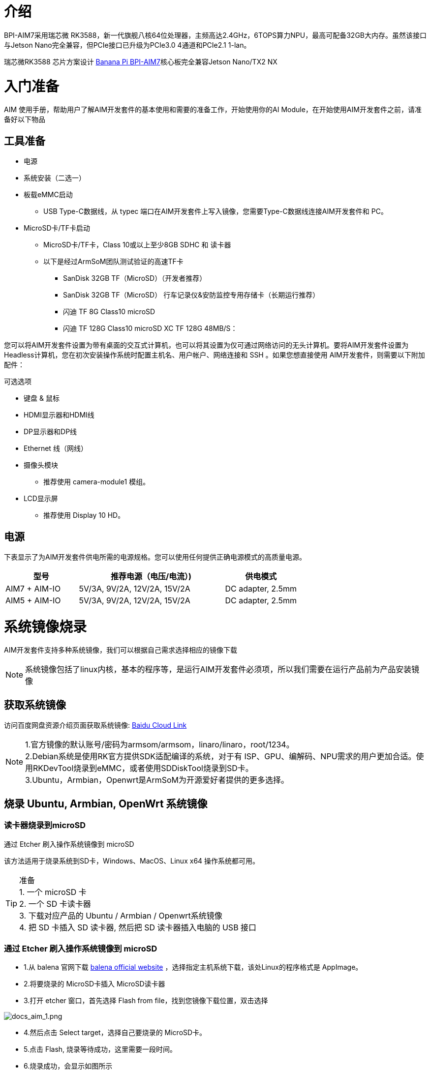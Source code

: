= 介绍

BPI-AIM7采用瑞芯微 RK3588，新一代旗舰八核64位处理器，主频高达2.4GHz，6TOPS算力NPU，最高可配备32GB大内存。虽然该接口与Jetson Nano完全兼容，但PCIe接口已升级为PCIe3.0 4通道和PCIe2.1 1-lan。

瑞芯微RK3588 芯片方案设计 link:/zh/BPI-AIM7/BananaPi_BPI-AIM7[Banana Pi BPI-AIM7]核心板完全兼容Jetson Nano/TX2 NX


= 入门准备

AIM 使用手册，帮助用户了解AIM开发套件的基本使用和需要的准备工作，开始使用你的AI Module，在开始使用AIM开发套件之前，请准备好以下物品

== 工具准备

* 电源
* 系统安装（二选一）
* 板载eMMC启动
** USB Type-C数据线，从 typec 端口在AIM开发套件上写入镜像，您需要Type-C数据线连接AIM开发套件和 PC。
* MicroSD卡/TF卡启动
** MicroSD卡/TF卡，Class 10或以上至少8GB SDHC 和 读卡器
** 以下是经过ArmSoM团队测试验证的高速TF卡
*** SanDisk 32GB TF（MicroSD）（开发者推荐）
*** SanDisk 32GB TF（MicroSD） 行车记录仪&安防监控专用存储卡（长期运行推荐）
*** 闪迪 TF 8G Class10 microSD
*** 闪迪 TF 128G Class10 microSD XC TF 128G 48MB/S：

您可以将AIM开发套件设置为带有桌面的交互式计算机，也可以将其设置为仅可通过网络访问的无头计算机。要将AIM开发套件设置为Headless计算机，您在初次安装操作系统时配置主机名、用户帐户、网络连接和 SSH 。如果您想直接使用 AIM开发套件，则需要以下附加配件：

可选选项

* 键盘 & 鼠标
* HDMI显示器和HDMI线
* DP显示器和DP线
* Ethernet 线（网线）
* 摄像头模块
** 推荐使用 camera-module1 模组。
* LCD显示屏
** 推荐使用 Display 10 HD。

== 电源

下表显示了为AIM开发套件供电所需的电源规格。您可以使用任何提供正确电源模式的高质量电源。

[options="header",cols="1,2,1"]
|=====
|型号	|推荐电源（电压/电流）)	|供电模式
|AIM7 + AIM-IO	|5V/3A, 9V/2A, 12V/2A, 15V/2A	|DC adapter, 2.5mm
|AIM5 + AIM-IO	|5V/3A, 9V/2A, 12V/2A, 15V/2A	|DC adapter, 2.5mm
|=====

= 系统镜像烧录

AIM开发套件支持多种系统镜像，我们可以根据自己需求选择相应的镜像下载

NOTE: 系统镜像包括了linux内核，基本的程序等，是运行AIM开发套件必须项，所以我们需要在运行产品前为产品安装镜像

== 获取系统镜像

访问百度网盘资源介绍页面获取系统镜像: https://pan.baidu.com/share/init?surl=4qfAZM3QqgJPuFVjKRSBUw&pwd=armsBaidu[Baidu Cloud Link]

NOTE: 1.官方镜像的默认账号/密码为armsom/armsom，linaro/linaro，root/1234。 +
2.Debian系统是使用RK官方提供SDK适配编译的系统，对于有 ISP、GPU、编解码、NPU需求的用户更加合适。使用RKDevTool烧录到eMMC，或者使用SDDiskTool烧录到SD卡。 +
3.Ubuntu，Armbian，Openwrt是ArmSoM为开源爱好者提供的更多选择。

== 烧录 Ubuntu, Armbian, OpenWrt 系统镜像

=== 读卡器烧录到microSD

通过 Etcher 刷入操作系统镜像到 microSD

该方法适用于烧录系统到SD卡，Windows、MacOS、Linux x64 操作系统都可用。

TIP: 准备 +
1. 一个 microSD 卡 +
2. 一个 SD 卡读卡器 +
3. 下载对应产品的 Ubuntu / Armbian / Openwrt系统镜像 +
4. 把 SD 卡插入 SD 读卡器, 然后把 SD 读卡器插入电脑的 USB 接口

=== 通过 Etcher 刷入操作系统镜像到 microSD

* 1.从 balena 官网下载 https://etcher.balena.io/[balena official website] ，选择指定主机系统下载，该处Linux的程序格式是 AppImage。

* 2.将要烧录的 MicroSD卡插入 MicroSD读卡器

* 3.打开 etcher 窗口，首先选择 Flash from file，找到您镜像下载位置，双击选择

image::/bpi-aim7/docs_aim_1.png[docs_aim_1.png]

* 4.然后点击 Select target，选择自己要烧录的 MicroSD卡。
* 5.点击 Flash, 烧录等待成功，这里需要一段时间。
* 6.烧录成功，会显示如图所示

image::/bpi-aim7/docs_aim_2.png[docs_aim_2.png]

TIP: 烧录失败 +
1. windows烧录镜像需要"以管理员身份运行"，linux某些用户可能需要通过chmod命令修改成_可执行_运行。 +
2. 如果刷写操作系统镜像错误, 请再试一次。

=== 通过 Win32DiskImager 刷入操作系统镜像到 microSD

* 1.下载刷写工具 Win32DiskImager
* 1.打开 Win32DiskImager
* 3.点击文件夹图标按钮然后选择要刷写的镜像
* 4.完成上述操作后，单击 Write 按钮开始刷写镜像，然后等待写入镜像完成。

=== USB线烧录到eMMC (windows)

==== 工具获取和安装

* 烧录镜像到eMMC需要使用到 RKDevTool 烧录工具和 RK驱动助手(DriverAssitant).

  * 点击进入链接 : https://pan.baidu.com/share/init?surl=4qfAZM3QqgJPuFVjKRSBUw&pwd=arms[百度网盘]

image::/bpi-aim7/docs_aim_3.jpeg[docs_aim_3.jpeg]

==== 安装DriverAssitant

* 解压DriverAssitant软件压缩包，双击 DriverInstall.exe 进入驱动安装界面。

* 点击 驱动安装 即可开始安装驱动。如果不确定以前是否安装过旧版驱动，先点击驱动卸载移除旧版本驱动程序，再点击驱动安装。

image::/bpi-aim7/docs_aim_4.png[docs_aim_4.png]

==== 安装RKDevTool
* 瑞芯微专用USB烧录工具，Windows平台，可以使用USB接口将系统镜像下载到产品中。

* 解压压缩包后无需安装即可使用，双击 RKDevTool.exe 进入软件界面。

* 软件主要有三大部分，分别是下载镜像（可根据地址烧录镜像）、升级固件和高级功能


==== MASKROM/Loader模式烧录镜像

该模式适合产品未烧录系统或烧录的系统损坏无法运行 （适应一切状况）

我们打开 RKDevTool 烧录工具，并设置产品进入烧录模式。

进入Loader模式

* 1. 准备Type-C线，用于镜像烧录
* 2. 将所有有可能给产品供电的接线都断开，如电源线，USB线等
* 3. 使用一根Type-C线一端连接到产品的OTG接口，另一端连接电脑的usb接口，然后打开软件RKDevTool
* 4. 短接12pin 上的10（FC REC），9(GND)然后使用 DC 给产品供电
* 5. 等待软件提示 发现一个LOADER设备（如下图所示），即可松开按键
* 6. 如果不成功，重复2-5步骤。


进入MASKROM模式

* 1. 准备Type-C线，用于镜像烧录
* 2. 将所有有可能给产品供电的接线都断开，如电源线，USB线等
* 3. 使用一根Type-C线一端连接到产品的OTG接口，另一端连接电脑的usb接口，然后打开软件RKDevTool
* 4. 短接核心板上的焊点，然后使用 DC 给产品供电
* 5. 等待软件提示 发现一个LOADER设备（如下图所示），即可松开按键
* 6. 如果不成功，重复2-5步骤。

image::/bpi-aim7/docs_aim_5.jpg[docs_aim_5.jpg]

开始烧录系统:

image::/bpi-aim7/docs_aim_6.png[docs_aim_6.png]

* 1.选择Download Image项
* 2.确认板子已经进入Maskrom/Loader模式
* 3.点击空白单元格选择待使用的 MiniLoaderAll 和 Image 文件，对应的 MiniLoaderAll 和 Image 存放在百度网盘。
* 4.在 Storage 选项中选择目标介质EMMC，并选择 强制按地址写 后点击 执行
* 5.等待写入完成，随后设备将自动重启，如上图右侧 Download image OK

== 烧录Debian系统

=== 读卡器烧录到microSD

安装SDDiskTool

烧录镜像到eMMC需要使用到烧录工具 SDDiskTool_版本号.exe

点击进入链接: https://pan.baidu.com/share/init?surl=4qfAZM3QqgJPuFVjKRSBUw&pwd=arms[百度网盘]

image::/bpi-aim7/docs_aim_7.png[docs_aim_7.png]

解压压缩包后无需安装即可使用，双击 SD_Firmware_Tool.exe 进入软件界面。

===烧录镜像

打开烧录SDDiskTool的可执行文件SD_Firmware_Tool.exe并插入SD卡。

首先选择正确的要烧录的SD卡，然后将功能模式选择位 SD Boot ， 再选择要烧录的镜像，最后点击开始创建烧录镜像到SD卡。

image::/bpi-aim7/docs_aim_8.png[docs_aim_8.png]

耐心等待SD卡烧录完整，当镜像较大时，烧录的时间会相应变长。

NOTE: 提示 +
点击 Create 会有一定概率报错说无法烧录，可以关闭错误窗口再进行开始创建，如果还不行尝试格式化SD卡。 +
百度网盘下载的固件需要解压后才能加载，Windows PC需要在管理员权限运行工具才可执行。

=== USB线烧录到eMMC

我们打开 RKDevTool 烧录工具，并设置产品进入烧录模式。

* 1. 准备Type-C线，用于镜像烧录
* 2. 将所有有可能给产品供电的接线都断开，如电源线，USB线等
* 3. 使用一根Type-C线一端连接到产品的OTG接口，另一端连接电脑的usb接口，然后打开软件RKDevTool
* 4. 按住Recovery按键，然后使用 DC 给产品供电
* 5. 等待软件提示 发现一个LOADER设备（如下图所示），即可松开按键
* 6. 如果不成功，重复2-5步骤。

image::/bpi-aim7/docs_aim_9.png[docs_aim_9.png]

image::/bpi-aim7/docs_aim_10.jpg[docs_aim_10.jpg]

刷写进度显示在右边，完成后它会提示你：

image::/bpi-aim7/docs_aim_11.png[docs_aim_11.png]

TIP: 烧写失败分析 +
如果烧写过程中出现Download Boot Fail, 或者烧写过程中出错，如下图所示，通常是由于使用的USB线连接不良、劣质线材，或者电脑USB口驱动能力不足导致的，请更换USB线或者电脑USB端口排查。

NOTE: MASKROM模式烧录 和 LOADER模式烧录有什么区别？ +
Maskrom：Flash 在未烧录固件时，芯⽚会引导进⼊ Maskrom 模式，可以进⾏初次固件的烧写； 开发调试过程中若遇到 Loader ⽆法正常启动的情况，也可进⼊ Maskrom 模式烧写固件。 +
Loader：原理是在uboot启动期间检测到引脚被按下，Loader 模式下，可以进⾏固件的烧写、升级。 可以通过⼯具单独烧写某⼀个分区镜像⽂件，⽅便调试。

= 接口使用

== 调试串口

如下所示连接 USB 转 TTL 串口线：

image::/bpi-aim7/docs_interface_1.png[docs_interface_1.png]
[options="header",cols="1,1,1"]
|=====
|AIM-IO	|连接|	串口模块
|GND (pin 11)	|--->|	GND
|RX (pin 3)	|--->|	TX
|TX (pin 4)	|--->	|RX
|=====

== 以太网口

首先将网线的一端插入 BPI-AIM 的以太网接口，网线的另一端接入路由器，并确保 网络是畅通的

系统启动后会通过 DHCP 自动给以太网卡分配 IP 地址，不需要其他任何配置

在BPI-AIM 的 Linux 系统中查看 IP 地址的命令如下所示

```sh
root@armsom-aim7:/# ip a
1: lo: <LOOPBACK,UP,LOWER_UP> mtu 65536 qdisc noqueue state UNKNOWN group default qlen 1000
    link/loopback 00:00:00:00:00:00 brd 00:00:00:00:00:00
    inet 127.0.0.1/8 scope host lo
       valid_lft forever preferred_lft forever
    inet6 ::1/128 scope host
       valid_lft forever preferred_lft forever
2: eth0: <BROADCAST,MULTICAST,UP,LOWER_UP> mtu 1500 qdisc mq state UP group default qlen 1000
    link/ether c2:ed:bc:48:3b:7a brd ff:ff:ff:ff:ff:ff
    inet 192.168.10.106/24 brd 192.168.10.255 scope global dynamic noprefixroute eth0
       valid_lft 86396sec preferred_lft 86396sec
    inet6 fe80::7351:88a9:9b4c:11be/64 scope link noprefixroute
       valid_lft forever preferred_lft forever
```

BPI-AIM 启动后查看 IP 地址有三种方法：

* 1.接 HDMI 显示器，然后登录系统使用终端输入 ip a 命令查看 IP 地址
* 2.接调试串口终端输入 ip a 命令来查看 IP 地址
* 3.如果没有调试串口，也没有 HDMI 显示器，还可以通过路由器的管理界面来查看ArmSoM-AIM 网口的 IP 地址。不过这种方法经常有人会无法正常看到BPI-AIM 的 IP 地址。如果看不到，调试方法如下所示：
** 首先检查 Linux 系统是否已经正常启动，如果BPI-AIM的绿灯常亮，一般是正常启动了，如果只亮红灯，说明系统都没正常启动。
** 检查网线有没有插紧，或者换根网线试下。
** 换个路由器试下，路由器的问题有遇到过很多，比如路由器无法正常分配IP 地址，或者已正常分配 IP 地址但在路由器中看不到。
** 如果没有路由器可换就只能连接 HDMI 显示器或者使用调试串口来查看 IP地址。

TIP: 提示 +
另外需要注意的是ArmSoM-AIM DHCP 自动分配 IP 地址是不需要任何设置的。

* 4.使用工具 ping 判断是否连通网络。
测试网络连通性的命令如下，ping 命令可以通过 Ctrl+C 快捷键来中断运行

```sh
armsom@armsom-aim7:~$ ping www.baidu.com
PING www.a.shifen.com (183.2.172.185): 56 data bytes
64 bytes from 183.2.172.185: icmp_seq=0 ttl=53 time=8.370 ms
64 bytes from 183.2.172.185: icmp_seq=1 ttl=53 time=8.917 ms
64 bytes from 183.2.172.185: icmp_seq=2 ttl=53 time=8.511 ms
64 bytes from 183.2.172.185: icmp_seq=3 ttl=53 time=8.673 ms
^C
--- www.a.shifen.com ping statistics ---
4 packets transmitted, 4 packets received, 0% packet loss
round-trip min/avg/max/stddev = 8.370/8.618/8.917/0.203 ms
```
== HDMI

[options="header",cols="1,1,1"]
|=====
|型号	|AIM7	|AIM5
|分辨率	|8Kp60	|4Kp120
|=====

* 1.使用 HDMI 线连接 ArmSoM-AIM 和 HDMI 显示器
* 2.启动 linux 系统后如果 HDMI 显示器有图像输出说明 HDMI 接口使用正常

TIP: 提示 +
注意，很多笔记本电脑虽然带有 HDMI 接口，但是笔记本的 HDMI 接口一般只有输出功能，并没有 HDMI in 的功能，也就是说并不能将其他设备的 HDMI 输出显示到笔记本的屏幕上。 当想把开发板的 HDMI 接到笔记本电脑 HDMI 接口时，请先确认清楚您的笔记本是支持 HDMI in 的功能。 当 HDMI 没有显示的时候，请先检查使用的系统是否是带桌面的版本，如果是服务器版本只能看到终端

== DP
[options="header",cols="1,1,1"]
|=====
|型号	|AIM7	|AIM5
|分辨率|	4Kp60	|4Kp60
|=====

* 1.使用 DP 线连接 BPI-AIM 和 Dp 显示器
* 2.启动 linux 系统后如果 Dp 显示器有图像输出说明 HDMI 接口使用正常

== USB

[options="header",cols="1,3"]
|=====
|型号	|AIM7
|USB	|1* Type-C 2.0, 4x USB3.0
|====

TIP: 信息 +
USB 接口是可以接 USB hub 来扩展 USB 接口的数量的。

